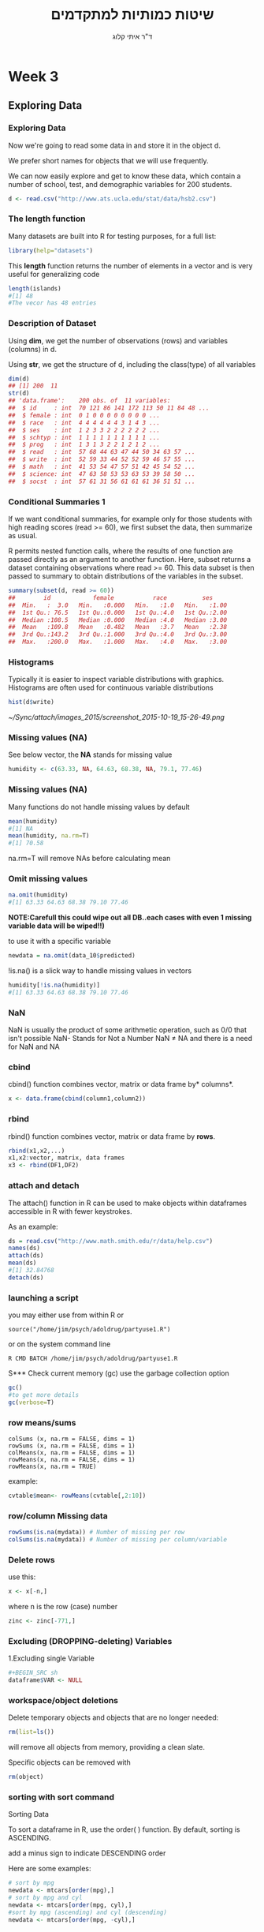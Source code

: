 # -*- mode: Org; org-download-image-dir: "/home/zeltak/org/attach/bgu/courses/BGU.R/images"; org-download-heading-lvl: nil; -*-
#+Title:שיטות כמותיות למתקדמים
#+Author: ד"ר איתי קלוג 
#+Email: ikloog@bgu.ac.il
#+REVEAL_TITLE_SLIDE_BACKGROUND: /home/zeltak/org/attach/bgu/courses/BGU.R/images/stat_large.jpg

#+OPTIONS: reveal_center:t reveal_progress:t reveal_history:nil reveal_control:t
# #+OPTIONS: reveal_center:t 
#+OPTIONS: reveal_rolling_links:t reveal_keyboard:t reveal_overview:t num:nil
#+OPTIONS: reveal_width:1200 reveal_height:800
#+OPTIONS: toc:nil
# #+REVEAL: split
#+REVEAL_MARGIN: 0.1
#+REVEAL_MIN_SCALE: 0.5
#+REVEAL_MAX_SCALE: 2.5
#+REVEAL_TRANS: linear
#+REVEAL_SPEED: default
#+REVEAL_THEME: white
#+REVEAL_HLEVEL: 2
#+REVEAL_HEAD_PREAMBLE: <meta name="description" content="Org-Reveal Introduction.">
#+REVEAL_POSTAMBLE: <p> Created by itai Kloog. </p>
# REVEAL_PLUGINS: (highlight markdown notes)
#+REVEAL_EXTRA_CSS: ./local.css
#+REVEAL_SLIDE_NUMBER: t
#+OPTIONS: ^:nil
#+EXCLUDE_TAGS: noexport
#+TAGS: noexport(n)

* Week 3
** Exploring Data
  :PROPERTIES:
	  :reveal_background: /home/zeltak/org/attach/bgu/courses/BGU.R/images/hist_BD.jpg
	  :END:
*** Exploring Data
Now we're going to read some data in and store it in the object d.

We prefer short names for objects that we will use frequently.

We can now easily explore and get to know these data, which contain a number of school, test, and demographic variables for 200 students.

#+BEGIN_SRC R :session Rorg  :results none
d <- read.csv("http://www.ats.ucla.edu/stat/data/hsb2.csv")
#+END_SRC
*** The length function
Many datasets are built into R for testing purposes, for a full list: 
#+BEGIN_SRC R :session Rorg  :results none
library(help="datasets")
#+END_SRC
This *length* function returns the number of elements in a vector and is very useful for generalizing code
#+BEGIN_SRC R :session Rorg  :results none
length(islands) 
#[1] 48 
#The vecor has 48 entries
#+END_SRC
*** Description of Dataset
Using *dim*, we get the number of observations (rows) and variables (columns) in d.

Using *str*, we get the structure of d, including the class(type) of all variables

#+BEGIN_SRC R :session Rorg  :results none
dim(d)
## [1] 200  11
str(d)
## 'data.frame':	200 obs. of  11 variables:
##  $ id     : int  70 121 86 141 172 113 50 11 84 48 ...
##  $ female : int  0 1 0 0 0 0 0 0 0 0 ...
##  $ race   : int  4 4 4 4 4 4 3 1 4 3 ...
##  $ ses    : int  1 2 3 3 2 2 2 2 2 2 ...
##  $ schtyp : int  1 1 1 1 1 1 1 1 1 1 ...
##  $ prog   : int  1 3 1 3 2 2 1 2 1 2 ...
##  $ read   : int  57 68 44 63 47 44 50 34 63 57 ...
##  $ write  : int  52 59 33 44 52 52 59 46 57 55 ...
##  $ math   : int  41 53 54 47 57 51 42 45 54 52 ...
##  $ science: int  47 63 58 53 53 63 53 39 58 50 ...
##  $ socst  : int  57 61 31 56 61 61 61 36 51 51 ...
#+END_SRC
*** Conditional Summaries 1
If we want conditional summaries, for example only for those students with high reading scores (read >= 60), we first subset the data, then summarize as usual.

R permits nested function calls, where the results of one function are passed directly as an argument to another function. Here, subset returns a dataset containing observations where read >= 60. This data subset is then passed to summary to obtain distributions of the variables in the subset.
#+BEGIN_SRC R :session Rorg  :results none
summary(subset(d, read >= 60))
##        id            female           race          ses      
##  Min.   :  3.0   Min.   :0.000   Min.   :1.0   Min.   :1.00  
##  1st Qu.: 76.5   1st Qu.:0.000   1st Qu.:4.0   1st Qu.:2.00  
##  Median :108.5   Median :0.000   Median :4.0   Median :3.00  
##  Mean   :109.8   Mean   :0.482   Mean   :3.7   Mean   :2.38  
##  3rd Qu.:143.2   3rd Qu.:1.000   3rd Qu.:4.0   3rd Qu.:3.00  
##  Max.   :200.0   Max.   :1.000   Max.   :4.0   Max.   :3.00  
#+END_SRC
*** Histograms
Typically it is easier to inspect variable distributions with graphics. Histograms are often used for continuous variable distributions
#+BEGIN_SRC R :session Rorg  :results none
hist(d$write)
#+END_SRC

#+DOWNLOADED: /tmp/screenshot.png @ 2015-10-19 15:26:49
#+attr_html: :width 500px
 [[~/Sync/attach/images_2015/screenshot_2015-10-19_15-26-49.png]]
*** Missing values (NA)
See below vector, the *NA* stands for missing value
#+BEGIN_SRC R  :session Rorg  :results none
humidity <- c(63.33, NA, 64.63, 68.38, NA, 79.1, 77.46)
#+END_SRC 
*** Missing values (NA)
Many functions do not handle missing values by default
#+BEGIN_SRC R :session Rorg  :results none
mean(humidity) 
#[1] NA 
mean(humidity, na.rm=T) 
#[1] 70.58
#+END_SRC
na.rm=T will remove NAs before calculating mean
*** Omit missing values
#+BEGIN_SRC R :session Rorg  :results none
na.omit(humidity) 
#[1] 63.33 64.63 68.38 79.10 77.46 
#+END_SRC

*NOTE:Carefull this could wipe out all DB..each cases with even 1 missing variable data will be wiped!!)*

to use it with a specific variable

#+BEGIN_SRC R :session Rorg  :results none
newdata = na.omit(data_10$predicted)
#+END_SRC

!is.na() is a slick way to handle missing values in vectors
#+BEGIN_SRC R :session Rorg  :results none
humidity[!is.na(humidity)] 
#[1] 63.33 64.63 68.38 79.10 77.46
#+END_SRC

*** NaN
NaN is usually the product of some arithmetic operation, such as 0/0 that isn't possible
NaN- Stands for Not a Number
NaN ≠ NA and there is a need for NaN and NA
*** cbind
cbind() function combines vector, matrix or data frame by* columns*.

#+BEGIN_SRC R :session Rorg  :results none
x <- data.frame(cbind(column1,column2))
#+END_SRC

*** rbind

rbind() function combines vector, matrix or data frame by *rows*.

#+BEGIN_SRC R :session Rorg  :results none
rbind(x1,x2,...)
x1,x2:vector, matrix, data frames
x3 <- rbind(DF1,DF2)
#+END_SRC
*** attach and detach
The attach() function in R can be used to make objects within dataframes accessible in R with fewer keystrokes.

As an example:

#+begin_src R
ds = read.csv("http://www.math.smith.edu/r/data/help.csv")
names(ds)
attach(ds)
mean(ds)
#[1] 32.84768
detach(ds)
#+end_src
*** launching a script
you may either use from within R or

#+BEGIN_EXAMPLE
source("/home/jim/psych/adoldrug/partyuse1.R")
#+END_EXAMPLE

or on the system command line

#+BEGIN_EXAMPLE
R CMD BATCH /home/jim/psych/adoldrug/partyuse1.R
#+END_EXAMPLE
S*** Check current memory (gc)
use the garbage collection option
#+begin_src R
gc()
#to get more details
gc(verbose=T)
#+end_src


*** row means/sums
#+BEGIN_EXAMPLE
colSums (x, na.rm = FALSE, dims = 1)
rowSums (x, na.rm = FALSE, dims = 1)
colMeans(x, na.rm = FALSE, dims = 1)
rowMeans(x, na.rm = FALSE, dims = 1)
rowMeans(x, na.rm = TRUE)
#+END_EXAMPLE

example:

#+BEGIN_SRC R :session Rorg  :results none
cvtable$mean<- rowMeans(cvtable[,2:10])
#+END_SRC
*** row/column Missing data
#+BEGIN_SRC R :session Rorg  :results none
rowSums(is.na(mydata)) # Number of missing per row
colSums(is.na(mydata)) # Number of missing per column/variable
#+END_SRC
*** Delete rows
use this:

#+BEGIN_SRC R :session Rorg  :results none
x <- x[-n,]
#+END_SRC

where n is the row (case) number

#+BEGIN_SRC R :session Rorg  :results none
zinc <- zinc[-771,]
#+END_SRC


*** Excluding (DROPPING-deleting) Variables
1.Excluding single Variable

#+BEGIN_SRC R :session Rorg  :results none
#+BEGIN_SRC sh
dataframe$VAR <- NULL 
#+END_SRC

*** workspace/object deletions
Delete temporary objects and objects that are no longer needed:

#+BEGIN_SRC R :session Rorg  :results none
rm(list=ls())
#+END_SRC
will remove all objects from memory, providing a clean slate.

Specific objects can be removed with
#+BEGIN_SRC R :session Rorg  :results none
rm(object)
#+END_SRC

*** sorting with sort command
Sorting Data

To sort a dataframe in R, use the order( ) function. By default, sorting is ASCENDING.

add a minus sign to indicate DESCENDING order

Here are some examples:

#+BEGIN_SRC R :session Rorg  :results none
# sort by mpg
newdata <- mtcars[order(mpg),]
# sort by mpg and cyl
newdata <- mtcars[order(mpg, cyl),]
#sort by mpg (ascending) and cyl (descending)
newdata <- mtcars[order(mpg, -cyl),]
#+END_SRC

** Descriptive Statistics
*** What are Descriptive statistics
*Numerical*:

Location: Mean, median, mode

Spread: Standard deviation, variance, range, quantiles, IQR

Correlation

*Graphical*:

Histograms, bar charts,dot charts, boxplots,scatter plots, etc.

Good descriptive statistics leads to good decision making
*** Summary
The summary() function provides the minimum, maximum, quartiles, and the mean for numerical variables and frequencies for factors and logical vectors:

 #+BEGIN_SRC R :session Rorg  :results none
 # mean,median,25th and 75th quartiles,min,max
 summary(mydata)
 #+END_SRC
*** Summary
summary is a generic function to summarize many types of R objects, including datasets \\
When used on a dataset, summary returns distributional summaries of variables in the data\\

#+BEGIN_SRC R :session Rorg  :results none
summary(d)
##        id            female           race           ses      
##  Min.   :  1.0   Min.   :0.000   Min.   :1.00   Min.   :1.00  
##  1st Qu.: 50.8   1st Qu.:0.000   1st Qu.:3.00   1st Qu.:2.00  
##  Median :100.5   Median :1.000   Median :4.00   Median :2.00  
##  Mean   :100.5   Mean   :0.545   Mean   :3.43   Mean   :2.06  
##  3rd Qu.:150.2   3rd Qu.:1.000   3rd Qu.:4.00   3rd Qu.:3.00  
##  Max.   :200.0   Max.   :1.000   Max.   :4.00   Max.   :3.00  
##      schtyp          prog           read          write     
##  Min.   :1.00   Min.   :1.00   Min.   :28.0   Min.   :31.0  
##  1st Qu.:1.00   1st Qu.:2.00   1st Qu.:44.0   1st Qu.:45.8  
##  Median :1.00   Median :2.00   Median :50.0   Median :54.0  
##  Mean   :1.16   Mean   :2.02   Mean   :52.2   Mean   :52.8  
##  3rd Qu.:1.00   3rd Qu.:2.25   3rd Qu.:60.0   3rd Qu.:60.0  
##  Max.   :2.00   Max.   :3.00   Max.   :76.0   Max.   :67.0  

#+END_SRC

*** fivenum
The function fivenum() returns Tukey's five-number summary (minimum, lower-hinge, median, upper-hinge, and maximum). 
 #+BEGIN_SRC R :session Rorg  :results none
 # Tukey min,lower-hinge, median,upper-hinge,max
 fivenum(x)
 #+END_SRC
*** summary subseted
 #+BEGIN_SRC R :session Rorg  :results none
summary(data$var[data$var == 1995])
 #+END_SRC
*** Quantiles and Percentiles
Percentiles: For data, the pth percentile ,0<= p <= 100 , is the value of x such that p% of the data is less than or equal to x

Quantiles same as percentiles except for scale:

Percentiles are on a 0 to 100 scale

Quantiles are on a 0 to 1 scale
*** get basic IQR of variable
Special percentiles:

Minimum: 0th percentile (or 0 quantile)

Median: 50th percentile (or 0.5 quantile)

Maximum: 100th percentile (or 1.0 quantile)

Quartiles: 25th and 75th percentiles

Interquartile Range (IQR): IQR = 75th percentile - 25th percentile

issue the internal *IQR* command:
IE:

#+BEGIN_SRC R :session Rorg  :results none
IQR(DATA$VARIABLE)
#+END_SRC

*** Descriptive statistics using Hmisc package 
you can get a more detailed view using the describe function in Hmisc
The describe() function in the Hmisc package returns the number of variables and observations, the number of missing and unique values, the mean, quantiles, and the five highest and lowest values.

#+BEGIN_SRC R  :session Rorg  
library(Hmisc)
describe(d)
#+END_SRC

#+BEGIN_EXAMPLE
--------------------------------------------------------------------------------
prog 
      n missing  unique    Info    Mean 
    200       0       3    0.83   2.025 

1 (45, 22%), 2 (105, 52%), 3 (50, 25%) 
--------------------------------------------------------------------------------
read 
      n missing  unique    Info    Mean     .05     .10     .25     .50     .75 
    200       0      30    0.99   52.23    36.0    39.0    44.0    50.0    60.0 
    .90     .95 
   66.2    68.0 

lowest : 28 31 34 35 36, highest: 66 68 71 73 76 
--------------------------------------------------------------------------------
#+END_EXAMPLE


*** Describe limit digits in output 
use the dig=switch
 #+BEGIN_SRC R
describe(bda$sga,dig=2)
 #+END_SRC
*** Describe only a subset of the data
 #+BEGIN_SRC R
describe(bd$birthw[bd$mrn.n == 4])
 #+END_SRC
*** Get percents in dichotomous variable (0,1)
 #+BEGIN_SRC R
#$Note$ that you may need to manually run is at a factor to make hmisc know its not continous
Hmisc::describe(as.factor(bd$lungd))
 #+END_SRC
results:
 #+BEGIN_EXAMPLE
 as.factor(bd$lungd) 
       n missing  unique 
  452316    1342       2 

 0 (437753, 97%), 1 (14563, 3%) 
 #+END_EXAMPLE

*** exclude missing
 #+BEGIN_SRC R
exclude.missing=TRUE
 #+END_SRC

*** pastecs
gives the following:

 #+BEGIN_EXAMPLE
 # nbr.val, nbr.null, nbr.na, min max, range, sum,
 # median, mean, SE.mean, CI.mean, var, std.dev, coef.var 
 #+END_EXAMPLE

 example:
 using *stat.desc*

 #+BEGIN_SRC R
 stat.desc(bd$ta270)
           nbr.val          nbr.null            nbr.na               min               max             range               sum            median 
  453658.000000000       0.000000000       0.000000000      -0.419630007       8.376250511       8.795880518 1844219.041496962       4.122560722 
              mean           SE.mean      CI.mean.0.95               var           std.dev          coef.var 
       4.065218825       0.001191507       0.002335318       0.644053584       0.802529491       0.197413602 
 
 #+END_SRC

*** psych package
# item name ,item number, nvalid, mean, sd,
# median, mad, min, max, skew, kurtosis, se

 #+BEGIN_SRC R
 library(psych)
 describe(bd$ta270)
   vars      n mean  sd median trimmed  mad   min  max range  skew kurtosis se
 1    1 453658 4.07 0.8   4.12    4.13 0.74 -0.42 8.38   8.8 -1.15     2.43  0
 #+END_SRC
*** Descriptive statistics by group (Doby package)
#+BEGIN_SRC R
library(doBy)
tden$count<-1
summaryBy(count~guid, data=tden, FUN=sum)
#+END_SRC
*** Count number of occurances per variable
 #+begin_src R
count(df,"VAR")
 #+end_src
** Boolean
*** Boolean logic (T or F)
I carry an umbrella if it both rains and snows on the same day\\
I carry an umbrella whenever it rains or snows\\
I carry an umbrella for rain but never for snow\\
I never carry an umbrella for rain, only for snow\\
#+DOWNLOADED: /tmp/screenshot.png @ 2015-10-25 13:39:20
#+attr_html: :width 200px
[[~/org/attach/bgu/courses/BGU.R/images/screenshot_2015-10-25_13-39-20.png]]
*** boolean logic

#+DOWNLOADED: /tmp/screenshot.png @ 2015-10-25 13:45:33
#+attr_html: :width 300px
[[~/org/attach/bgu/courses/BGU.R/images/screenshot_2015-10-25_13-45-33.png]]
*** Boolean operators
#+BEGIN_EXAMPLE
&  and (element wise)
| or (element wise)
!  not
<  less than
>  greater than
<= less than or equal to
>= greater than or equal to
== equal to
!= not equal to
#+END_EXAMPLE
*** Boolean examples: single value
#+BEGIN_SRC R :session Rorg  :results none
x <- 3 
x == 3 
#[1] TRUE 
x < 10 
#[1] TRUE 
x < -1 
#[1] FALSE 
x > 0 & x < 10 #Combine multiple conditions with AND (&) or OR (|)
#[1] TRUE
#+END_SRC
*** Boolean examples: vector of values
#+BEGIN_SRC R :session Rorg  :results none
> x <- 1:5 #Now x is a vector of values
 
x == 3 
#[1] FALSE FALSE TRUE FALSE FALSE 
x < 10 
#[1] TRUE TRUE TRUE TRUE TRUE 
x > 2 & x <= 4 
#[1] FALSE FALSE TRUE TRUE FALSE 
x != 2 
#[1] TRUE FALSE TRUE TRUE TRUE
#+END_SRC
*** Umbrella logic
#+BEGIN_SRC R :session Rorg  :results none
day <- c("Sun","Mon","Tues","Wed","Thurs","Fri","Sat") 
rain <- c("Yes","Yes","Yes","Yes","Yes","Yes","No") 
snow <- c("No", "No", "No", "Yes", "No", "No", "No") 
rain == "Yes" 
#[1] TRUE TRUE TRUE TRUE TRUE TRUE FALSE 
  rain != "No" 
#[1] TRUE TRUE TRUE TRUE TRUE TRUE FALSE 
  snow == "Yes" 
#[1] FALSE FALSE FALSE TRUE FALSE FALSE FALSE
  rain=="Yes" & snow=="Yes" 
#[1] FALSE FALSE FALSE TRUE FALSE FALSE FALSE 
  rain=="Yes" | snow=="Yes" 
#[1] TRUE TRUE TRUE TRUE TRUE TRUE FALSE
#+END_SRC
*** Umbrella logic
#+BEGIN_SRC R :session Rorg  :results none
#Vectors can be subsetted according to logic
day[rain=="Yes"] 
#[1] "Sun" "Mon" "Tues" "Wed" "Thurs" "Fri" 
 day[snow=="Yes"] 
#[1] "Wed" 

#I always carry an umbrella if it rains and snows
 day[rain=="Yes" & snow=="Yes"] 
#[1] "Wed" 

#I always carry an umbrella if it rains or snows
day[rain=="Yes" | snow=="Yes"] 
#[1] "Sun" "Mon" "Tues" "Wed" "Thurs" "Fri" 
#+END_SRC
*** TRUE and FALSE
Pro tip: In R, F is equivalent to FALSE and T is equivalent to TRUE. Most code uses T and F. 
TRUE == T == 1 and FALSE == F == 0 (long-standing programming convention)
#+BEGIN_SRC R :session Rorg  :results none

rain <- c("Yes","Yes","Yes", "Yes","Yes","Yes","No") 

#How many days did it rain this week? 
sum(rain=="Yes") 
#[1] 6 

#Internal representation of TRUE and FALSE
as.numeric(rain=="Yes") 
#[1] 1 1 1 1 1 1 0
#+END_SRC
*** Other Boolean operators
#+BEGIN_SRC R :session Rorg  :results none
 rain <- c("Yes","Yes","Yes","Yes","Yes","Yes","No") 
#Which elements are TRUE?
  which(rain=="Yes") 
#[1] 1 2 3 4 5 6
#Are any elements true?
  any(rain=="Yes") 
#[1] TRUE
#Are all elements true?
  all(rain=="Yes") 
#[1] FALSE
#+END_SRC

** Dates
*** Basic

Dates are typically entered into R as character strings and then translated into date variables that *are stored numerically*. 

The function *as.Date()* is used to make this translation.

The syntax is *as.Date(X, "input_format")* 

The *default format* for inputting dates is yyyy-mm-dd. 

mydates <- as.Date(c("2007-06-22", "2004-02-13"))

converts the character data to dates using this default format.

*** convert from SAS/excel/other date into R date

#+begin_src r
mod1$day <- as.Date(strptime(mod1$DATE, "%m/%d/%y"))
#+end_src

*** advanced date variable table

#+BEGIN_EXAMPLE
 %a, %A Abbreviated and full weekday name.
 %b, %B Abbreviated and full month name.
 %d Day of the month (01---31).
 %H Hours (00---23).
 %I Hours (01---12).
 %j Day of year (001---366).
 %m Month (01---12).
 %M Minute (00---59).
 %p AM/PM indicator.
 %S Second as decimal number (00---61).
 %U Week (00---53); the first Sunday as day 1 of week 1.
 %w Weekday (0--6, Sunday is 0).
 %W Week (00---53); the first Monday as day 1 of week 1.
 %y Year without century (00---99)
 %Y Year with century.
 %z (output only.) Offset from Greenwich; -0800 is 8 hours west of.
 %Z (output only.) Time zone as a character string (empty if not
available
#+END_EXAMPLE

*** Extract day of the year
you can also extract parts of a date and create a variable

#+begin_src r
mod1$dayofyr <- as.numeric(format(mod1$day, "%j"))
#+end_src

*** subset by date range
1. make sure the date field is converted to standard R date
2. issue the followiing command

#+BEGIN_SRC R
NEWDATA <-subset(FULLDATA, as.Date(DATEFIELD) >= 'DATERANGE' & as.Date(DATEFIELD) <= 'DATERANGE')

#example
mb4 <-subset(mb3, as.Date(rdate) >= '2003-09-02' & as.Date(rdate) <= '2004-09-04')
#+END_SRC
*** create a date range/date time series
**** simple date sequence
#+begin_src R
bd <- as.Date("2007-05-20")
ed <- as.Date("2010-06-13")
seqd <- seq(bd, ed, by="1 day")
#+end_src
**** to create a date range based on start and end points use`
#+begin_src R
days_2000<-seq.Date(from = as.Date("2000-01-01"), to = as.Date("2000-12-31"), 1)
#+end_src
where the 1 at the end of the file specifies the increment , thats is increment by 1 day
*** adding days to date
#+begin_src R
as.Date("2001-01-01") + 45
#+end_src

* Homework-Week 3
** Exercise 1 Infant birth weight
In a study of infant birth weight for different occupational groups this was recorded for some first-time mothers hairdressers. The following table shows the results in grams (data specified in sorted order) for 20 births in total, 10 female births and 10 male births.

#+BEGIN_SRC R :session Rorg  :results none
Females (x) 2474 2547 2830 3219 3429 3448 3677 3872 4001 4116
Males (y) 2844 2863 2963 3239 3379 3449 3582 3926 4151 4356
#+END_SRC

a) What is the sample mean, variance and standard deviation of female births? 
b) Compute the same summary statistics of the male births. 
c) Compare the two results, are they similar?
** Course Grades
To compare the difficulty of 2 different courses at a university the following grades distributions (given as number of pupils who achieved the grades) were registered:
#+BEGIN_EXAMPLE
          Course 1  Course 2 Total
Grade 12  20         14      34
Grade 10  14         14      28
Grade 7   16         27      43
Grade 4   20         22      42
Grade 2   12         27      39
Grade 0   16         17      33
Grade -3  10         22      32
Total     108       143      251
#+END_EXAMPLE
a) What is the median of the 251 achieved grades?
b) What are the quartiles and the IQR (Inter Quartile Range)?
** Cholesterol
In a clinical trial of a cholesterol-lowering agent, 15 patients’ cholesterol (in mMol/l) was measured before treatment and 3 weeks after starting treatment. Data are listed in the following table:
#+BEGIN_EXAMPLE
Patient 1 2 3 4 5 6 7 8 9 10 11 12 13 14 15
Before 9.1 8.0 7.7 10.0 9.6 7.9 9.0 7.1 8.3 9.6 8.2 9.2 7.3 8.5 9.5
After 8.2 6.4 6.6 8.5 8.0 5.8 7.8 7.2 6.7 9.8 7.1 7.7 6.0 6.6 8.4
#+END_EXAMPLE

a) What is the median of the cholesterol measurements for the patients before treatment,
and similarly after treatment?

b) Find the standard deviations of the cholesterol measurements of the patients before
and after treatment
** using hmisc 
install the Hmisc package
import the hsb2.csv file from the moodle website
explore the same descriptive statistics as from previous steps using describe(from Hmisc)
** 
